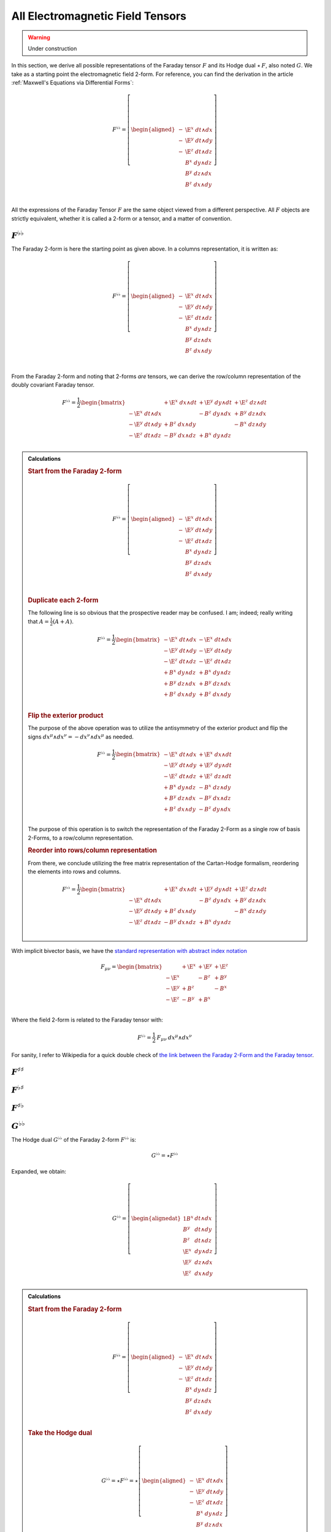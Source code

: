 .. Theoretical Universe (c) by Stéphane Haussler

.. Theoretical Universe is licensed under a Creative Commons Attribution 4.0
.. International License. You should have received a copy of the license along
.. with this work. If not, see <https://creativecommons.org/licenses/by/4.0/>.

.. _All Electromagnetic Field Tensors:

All Electromagnetic Field Tensors
=================================

.. rst-class:: custom-author

   by Stéphane Haussler

.. warning:: Under construction

In this section, we derive all possible representations of the Faraday tensor
:math:`F` and its Hodge dual :math:`⋆\:F`, also noted :math:`G`. We take as a
starting  point the electromagnetic field 2-form. For reference, you can find
the derivation in the article :ref:`Maxwell's Equations via Differential Forms`:

.. math::

   F^{♭♭} = \left[ \begin{aligned}
     - & \E^x \; dt ∧ dx \\
     - & \E^y \; dt ∧ dy \\
     - & \E^z \; dt ∧ dz \\
       &  B^x \; dy ∧ dz \\
       &  B^y \; dz ∧ dx \\
       &  B^z \; dx ∧ dy \\
   \end{aligned} \right] \\

All the expressions of the Faraday Tensor :math:`F` are the same object viewed
from a different perspective. All :math:`F` objects are strictly equivalent,
whether it is called a 2-form or a tensor, and a matter of convention.

:math:`F^{♭♭}`
--------------

The Faraday 2-form is here the starting point as given above. In a columns
representation, it is written as:

.. math::

   F^{♭♭} = \left[ \begin{aligned}
     - & \E^x \; dt ∧ dx \\
     - & \E^y \; dt ∧ dy \\
     - & \E^z \; dt ∧ dz \\
       &  B^x \; dy ∧ dz \\
       &  B^y \; dz ∧ dx \\
       &  B^z \; dx ∧ dy \\
   \end{aligned} \right] \\

From the Faraday 2-form and noting that 2-forms *are* tensors, we can derive the
row/column representation of the doubly covariant Faraday tensor.

.. math::

   F^{♭♭} = \frac{1}{2} \begin{bmatrix}
                       & + \E^x \; dx ∧ dt & + \E^y \; dy ∧ dt & + \E^z \; dz ∧ dt \\
     - \E^x \; dt ∧ dx &                   & -  B^z \; dy ∧ dx & +  B^y \; dz ∧ dx \\
     - \E^y \; dt ∧ dy & +  B^z \; dx ∧ dy &                   & -  B^x \; dz ∧ dy \\
     - \E^z \; dt ∧ dz & -  B^y \; dx ∧ dz & +  B^x \; dy ∧ dz &                   \\
   \end{bmatrix}

.. admonition:: Calculations
   :class: dropdown

   .. {{{

   .. rubric:: Start from the Faraday 2-form

   .. math::

     F^{♭♭} = \left[ \begin{aligned}
       - & \E^x \; dt ∧ dx \\
       - & \E^y \; dt ∧ dy \\
       - & \E^z \; dt ∧ dz \\
         &  B^x \; dy ∧ dz \\
         &  B^y \; dz ∧ dx \\
         &  B^z \; dx ∧ dy \\
     \end{aligned} \right] \\

   .. rubric:: Duplicate each 2-form

   The following line is so obvious that the prospective reader may be confused.
   I am; indeed; really writing that :math:`A = \frac{1}{2} (A+A)`.

   .. math::

      F^{♭♭} = \frac{1}{2} \begin{bmatrix}
        - \E^x \; dt ∧ dx & - \E^x \; dt ∧ dx \\
        - \E^y \; dt ∧ dy & - \E^y \; dt ∧ dy \\
        - \E^z \; dt ∧ dz & - \E^z \; dt ∧ dz \\
        +  B^x \; dy ∧ dz & +  B^x \; dy ∧ dz \\
        +  B^y \; dz ∧ dx & +  B^y \; dz ∧ dx \\
        +  B^z \; dx ∧ dy & +  B^z \; dx ∧ dy \\
      \end{bmatrix}

   .. rubric:: Flip the exterior product

   The purpose of the above operation was to utilize the antisymmetry of the
   exterior product and flip the signs :math:`dx^μ ∧ dx^ν = -dx^ν ∧ dx^μ` as
   needed.

   .. math::

      F^{♭♭} = \frac{1}{2} \begin{bmatrix}
        - \E^x \; dt ∧ dx & + \E^x \; dx ∧ dt \\
        - \E^y \; dt ∧ dy & + \E^y \; dy ∧ dt \\
        - \E^z \; dt ∧ dz & + \E^z \; dz ∧ dt \\
        +  B^x \; dy ∧ dz & -  B^x \; dz ∧ dy \\
        +  B^y \; dz ∧ dx & -  B^y \; dx ∧ dz \\
        +  B^z \; dx ∧ dy & -  B^z \; dy ∧ dx \\
      \end{bmatrix}

   The purpose of this operation is to switch the representation of the Faraday
   2-Form as a single row of basis 2-Forms, to a row/column representation.

   .. rubric:: Reorder into rows/column representation

   From there, we conclude utilizing the free matrix representation of the
   Cartan-Hodge formalism, reordering the elements into rows and columns.

   .. math::

      F^{♭♭} = \frac{1}{2} \begin{bmatrix}
                          & + \E^x \; dx ∧ dt & + \E^y \; dy ∧ dt & + \E^z \; dz ∧ dt \\
        - \E^x \; dt ∧ dx &                   & -  B^z \; dy ∧ dx & +  B^y \; dz ∧ dx \\
        - \E^y \; dt ∧ dy & +  B^z \; dx ∧ dy &                   & -  B^x \; dz ∧ dy \\
        - \E^z \; dt ∧ dz & -  B^y \; dx ∧ dz & +  B^x \; dy ∧ dz &                   \\
      \end{bmatrix}

   .. }}}

With implicit bivector basis, we have the `standard representation with abstract
index notation <https://en.m.wikipedia.org/wiki/Electromagnetic_tensor>`_

.. math::

   F_{μν} = \begin{bmatrix}
            & + \E^x & + \E^y & + \E^z \\
     - \E^x &        & -  B^z & +  B^y \\
     - \E^y & +  B^z &        & -  B^x \\
     - \E^z & -  B^y & +  B^x &        \\
   \end{bmatrix}

Where the field 2-form is related to the Faraday tensor with:

.. math::

   F^{♭♭} = \frac{1}{2} \: F_{μν} \: dx^μ ∧ dx^ν

For sanity, I refer to Wikipedia for a quick double check of `the link between
the Faraday 2-Form and the Faraday tensor
<https://en.m.wikipedia.org/wiki/Mathematical_descriptions_of_the_electromagnetic_field#Field_2-form>`_.

:math:`F^{♯♯}`
--------------

:math:`F^{♭♯}`
--------------

:math:`F^{♯♭}`
--------------

:math:`G^{♭♭}`
--------------

.. {{{

The Hodge dual :math:`G^{♭♭}` of the Faraday 2-form :math:`F^{♭♭}` is:

.. math:: G^{♭♭} = ⋆ F^{♭♭}

Expanded, we obtain:

.. math::

  G^{♭♭} = \left[ \begin{alignedat}{1}
     B^x \; & dt ∧ dx \\
     B^y \; & dt ∧ dy \\
     B^z \; & dt ∧ dz \\
    \E^x \; & dy ∧ dz \\
    \E^y \; & dz ∧ dx \\
    \E^z \; & dx ∧ dy \\
  \end{alignedat} \right]

.. admonition:: Calculations
   :class: dropdown

   .. {{{

   .. rubric:: Start from the Faraday 2-form

   .. math::

     F^{♭♭} = \left[ \begin{aligned}
       - & \E^x \; dt ∧ dx \\
       - & \E^y \; dt ∧ dy \\
       - & \E^z \; dt ∧ dz \\
         &  B^x \; dy ∧ dz \\
         &  B^y \; dz ∧ dx \\
         &  B^z \; dx ∧ dy \\
     \end{aligned} \right]

   .. rubric:: Take the Hodge dual

   .. math::

     G^{♭♭} = ⋆ F^{♭♭} = ⋆ \left[ \begin{aligned}
       - & \E^x \; dt ∧ dx \\
       - & \E^y \; dt ∧ dy \\
       - & \E^z \; dt ∧ dz \\
         &  B^x \; dy ∧ dz \\
         &  B^y \; dz ∧ dx \\
         &  B^z \; dx ∧ dy \\
     \end{aligned} \right]

   .. rubric:: Distribute the Hodge dual operator

   .. math::

     G^{♭♭} = \left[ \begin{aligned}
       - & \E^x \; ⋆ dt ∧ dx \\
       - & \E^y \; ⋆ dt ∧ dy \\
       - & \E^z \; ⋆ dt ∧ dz \\
         &  B^x \; ⋆ dy ∧ dz \\
         &  B^y \; ⋆ dz ∧ dx \\
         &  B^z \; ⋆ dx ∧ dy \\
     \end{aligned} \right]

   .. rubric:: Apply the Hodge dual operator

   You can find the Hodge dual of each bivector basis in Minkowski space
   :ref:`here <Duality in Minkowski Space>`.

   .. math::

     G^{♭♭} = \left[ \begin{alignedat}{2}
       - & \E^x \; (-1) & dy ∧ dz \\
       - & \E^y \; (-1) & dz ∧ dx \\
       - & \E^z \; (-1) & dx ∧ dy \\
         &  B^x \; (+1) & dt ∧ dx \\
         &  B^y \; (+1) & dt ∧ dy \\
         &  B^z \; (+1) & dt ∧ dz \\
     \end{alignedat} \right]

   .. rubric:: Simplify

   .. math::

     G^{♭♭} = \left[ \begin{alignedat}{1}
       \E^x \; & dy ∧ dz \\
       \E^y \; & dz ∧ dx \\
       \E^z \; & dx ∧ dy \\
        B^x \; & dt ∧ dx \\
        B^y \; & dt ∧ dy \\
        B^z \; & dt ∧ dz \\
     \end{alignedat} \right]

   .. rubric:: Reorder

   .. math::

     G^{♭♭} = \left[ \begin{alignedat}{1}
        B^x \; & dt ∧ dx \\
        B^y \; & dt ∧ dy \\
        B^z \; & dt ∧ dz \\
       \E^x \; & dy ∧ dz \\
       \E^y \; & dz ∧ dx \\
       \E^z \; & dx ∧ dy \\
     \end{alignedat} \right]

   .. }}}

From the dual Faraday 2-form and noting that 2-forms are tensors, we can derive
the row/column representation of the doubly covariant dual Faraday tensor.

.. math::

  G^{♭♭} = \begin{bmatrix}
                   & -  B^x \; dx ∧ dt & -  B^y \; dy ∧ dt & -  B^z \; dz ∧ dt \\
    B^x \; dt ∧ dx &                   & - \E^z \; dy ∧ dx & + \E^y \; dz ∧ dx \\
    B^y \; dt ∧ dy & + \E^z \; dx ∧ dy &                   & - \E^x \; dz ∧ dy \\
    B^z \; dt ∧ dz & - \E^y \; dx ∧ dz & + \E^x \; dy ∧ dz &                   \\
  \end{bmatrix}

.. admonition:: Calculations
   :class: dropdown

   .. {{{

   .. rubric:: Begin with the Hodge dual in column form

   .. math::

     G^{♭♭} = \begin{bmatrix}
        B^x \; dt ∧ dx \\
        B^y \; dt ∧ dy \\
        B^z \; dt ∧ dz \\
       \E^x \; dy ∧ dz \\
       \E^y \; dz ∧ dx \\
       \E^z \; dx ∧ dy \\
     \end{bmatrix}

   .. rubric:: Duplicate each 2-form

   The following line is so obvious that the prospective reader may be confused.
   I am; indeed; really writing that :math:`A = \frac{1}{2} (A+A)`.

   .. math::

     G^{♭♭} = \begin{bmatrix}
        B^x \; dt ∧ dx & +  B^x \; dt ∧ dx \\
        B^y \; dt ∧ dy & +  B^y \; dt ∧ dy \\
        B^z \; dt ∧ dz & +  B^z \; dt ∧ dz \\
       \E^x \; dy ∧ dz & + \E^x \; dy ∧ dz \\
       \E^y \; dz ∧ dx & + \E^y \; dz ∧ dx \\
       \E^z \; dx ∧ dy & + \E^z \; dx ∧ dy \\
     \end{bmatrix}

   .. rubric:: Flip the exterior product

   The purpose of the above operation was to utilize the antisymmetry of the
   exterior product and flip the signs :math:`dx^μ ∧ dx^ν = -dx^ν ∧ dx^μ` as
   needed.

   .. math::

     G^{♭♭} = \begin{bmatrix}
        B^x \; dt ∧ dx & -  B^x \; dx ∧ dt \\
        B^y \; dt ∧ dy & -  B^y \; dy ∧ dt \\
        B^z \; dt ∧ dz & -  B^z \; dz ∧ dt \\
       \E^x \; dy ∧ dz & - \E^x \; dz ∧ dy \\
       \E^y \; dz ∧ dx & - \E^y \; dx ∧ dz \\
       \E^z \; dx ∧ dy & - \E^z \; dy ∧ dx \\
     \end{bmatrix}

   The purpose of this operation is to switch the representation of the dual
   Faraday 2-Form as a single row of basis 2-Forms, to a row/column
   representation.

   .. rubric:: Reorder into rows/column representation

   From there, we conclude utilizing the free matrix representation of the
   Cartan-Hodge formalism, reordering the elements into rows and columns.

   .. math::

     G^{♭♭} = \begin{bmatrix}
                      & -  B^x \; dx ∧ dt & -  B^y \; dy ∧ dt & -  B^z \; dz ∧ dt \\
       B^x \; dt ∧ dx &                   & - \E^z \; dy ∧ dx & + \E^y \; dz ∧ dx \\
       B^y \; dt ∧ dy & + \E^z \; dx ∧ dy &                   & - \E^x \; dz ∧ dy \\
       B^z \; dt ∧ dz & - \E^y \; dx ∧ dz & + \E^x \; dy ∧ dz &                   \\
     \end{bmatrix}

   .. }}}

.. }}}


:math:`G^{♯♯}`
--------------

:math:`G^{♭♯}`
--------------

:math:`G^{♯♭}`
--------------
